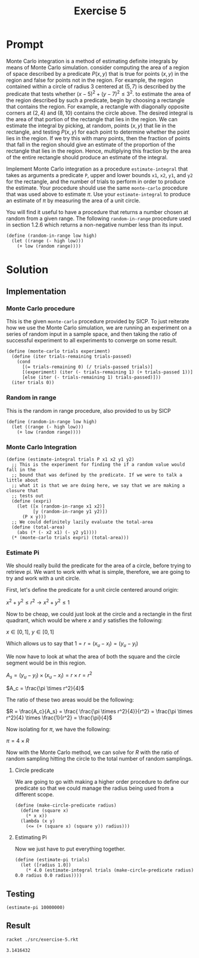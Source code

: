 #+title: Exercise 5
* Prompt
Monte Carlo integration is a method of estimating definite integrals by means of Monte Carlo simulation. consider computing the area of a region of space described by a predicate $P \left( x, y \right)$ that is true for points $\left( x, y \right)$ in the region and false for points not in the region. For example, the region contained within a circle of radius 3 centered at $\left( 5, 7 \right)$ is described by the predicate that tests whether $\left( x - 5 \right)^2 + \left( y - 7 \right)^2 \leq 3^2$. to estimate the area of the region described by such a predicate, begin by choosing a rectangle that contains the region. For example, a rectangle with diagonally opposite corners at $\left( 2, 4 \right)$ and $\left( 8, 10 \right)$ contains the circle above. The desired integral is the area of that portion of the rectangle that lies in the region. We can estimate the integral by picking, at random, points $\left( x, y \right)$ that lie in the rectangle, and testing $P \left( x, y \right)$ for each point to determine whether the point lies in the region. If we try this with many points, then the fraction of points that fall in the region should give an estimate of the proportion of the rectangle that lies in the region. Hence, multiplying this fraction by the area of the entire rectangle should produce an estimate of the integral.

Implement Monte Carlo integration as a procedure ~estimate-integral~ that takes as arguments a predicate ~P~, upper and lower bounds ~x1~, ~x2~, ~y1~, and ~y2~ for the rectangle, and the number of trials to perform in order to produce the estimate. Your procedure should use the same ~monte-carlo~ procedure that was used above to estimate $\pi$. Use your ~estimate-integral~ to produce an estimate of $\pi$ by measuring the area of a unit circle.

You will find it useful to have a procedure that returns a number chosen at random from a given range. The following ~random-in-range~ procedure used in section 1.2.6 which returns a non-negative number less than its input.

#+begin_src racket :exports code
(define (random-in-range low high)
  (let ((range (- high low)))
    (+ low (random range))))
#+end_src

* Solution

** Implementation
:PROPERTIES:
:header-args:racket: :exports code :tangle ./src/exercise-5.rkt  :mkdirp yes :comments both
:END:

#+begin_src racket :exports none
#lang sicp
#+end_src

*** Monte Carlo procedure
This is the given ~monte-carlo~ procedure provided by SICP. To just reiterate how we use the Monte Carlo simulation, we are running an experiment on a series of random input in a sample space, and then taking the ratio of successful experiment to all experiments to converge on some result.

#+begin_src racket
(define (monte-carlo trials experiment)
  (define (iter trials-remaining trials-passed)
    (cond
      [(= trials-remaining 0) (/ trials-passed trials)]
      [(experiment) (iter (- trials-remaining 1) (+ trials-passed 1))]
      [else (iter (- trials-remaining 1) trials-passed)]))
  (iter trials 0))
#+end_src

*** Random in range
This is the random in range procedure, also provided to us by SICP

#+begin_src racket
(define (random-in-range low high)
  (let ((range (- high low)))
    (+ low (random range))))
#+end_src
*** Monte Carlo Integration

#+begin_src racket
(define (estimate-integral trials P x1 x2 y1 y2)
  ;; This is the experiment for finding the if a random value would fall in the
  ;; bound that was defined by the predicate. If we were to talk a little about
  ;; what it is that we are doing here, we say that we are making a closure that
  ;; tests out
  (define (expri)
    (let ([x (random-in-range x1 x2)]
          [y (random-in-range y1 y2)])
      (P x y)))
  ;; We could definitely lazily evaluate the total-area
  (define (total-area)
    (abs (* (- x2 x1) (- y2 y1))))
  (* (monte-carlo trials expri) (total-area)))
#+end_src
*** Estimate Pi

We should really build the predicate for the area of a circle, before trying to retrieve pi. We want to work with what is simple, therefore, we are going to try and work with a unit circle.

First, let's define the predicate for a unit circle centered around origin:

$x^2 + y^2 \leq r^2 \rightarrow x^2 + y^2 \leq 1$

Now to be cheap, we could just look at the circle and a rectangle in the first quadrant, which would be where $x$ and $y$ satisfies the following:

$x \in \left[ 0, 1 \right],~ y \in \left[ 0, 1 \right]$

Which allows us to say that $1 = r = (x_u - x_l) = (y_u - y_l)$

We now have to look at what the area of both the square and the circle segment would be in this region.

$A_s= (y_u - y_l) \times \left( x_u - x_l \right) = r \times r = r^2$


$A_c = \frac{\pi \times r^2}{4}$

The ratio of these two areas would be the following:

$R = \frac{A_c}{A_s} = \frac{ \frac{\pi \times r^2}{4}}{r^2} = \frac{\pi \times r^2}{4} \times \frac{1}{r^2} = \frac{\pi}{4}$

Now isolating for $\pi$, we have the following:

$\pi = 4 \times R$

Now with the Monte Carlo method, we can solve for $R$ with the ratio of random sampling hitting the circle to the total number of random samplings.

**** Circle predicate

We are going to go with making a higher order procedure to define our predicate so that we could manage the radius being used from a different scope.

#+begin_src racket
(define (make-circle-predicate radius)
  (define (square x)
    (* x x))
  (lambda (x y)
    (<= (+ (square x) (square y)) radius)))
#+end_src
**** Estimating Pi
Now we just have to put everything together.

#+begin_src racket
(define (estimate-pi trials)
  (let ([radius 1.0])
    (* 4.0 (estimate-integral trials (make-circle-predicate radius) 0.0 radius 0.0 radius))))
#+end_src



** Testing
:PROPERTIES:
:header-args:racket: :exports code :tangle ./src/exercise-5.rkt  :mkdirp yes :comments both
:END:

#+begin_src racket
(estimate-pi 10000000)
#+end_src


** Result
#+begin_src sh :exports both
racket ./src/exercise-5.rkt
#+end_src

#+RESULTS:
: 3.1416432
